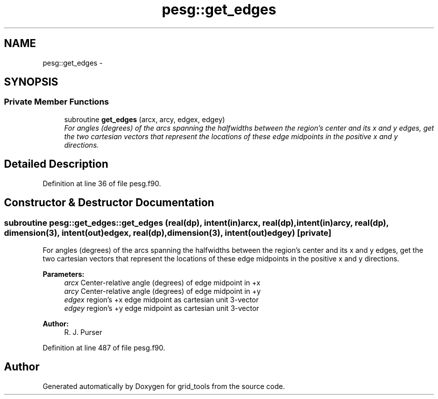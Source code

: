 .TH "pesg::get_edges" 3 "Thu Jun 3 2021" "Version 1.4.0" "grid_tools" \" -*- nroff -*-
.ad l
.nh
.SH NAME
pesg::get_edges \- 
.SH SYNOPSIS
.br
.PP
.SS "Private Member Functions"

.in +1c
.ti -1c
.RI "subroutine \fBget_edges\fP (arcx, arcy, edgex, edgey)"
.br
.RI "\fIFor angles (degrees) of the arcs spanning the halfwidths between the region's center and its x and y edges, get the two cartesian vectors that represent the locations of these edge midpoints in the positive x and y directions\&. \fP"
.in -1c
.SH "Detailed Description"
.PP 
Definition at line 36 of file pesg\&.f90\&.
.SH "Constructor & Destructor Documentation"
.PP 
.SS "subroutine pesg::get_edges::get_edges (real(dp), intent(in)arcx, real(dp), intent(in)arcy, real(dp), dimension(3), intent(out)edgex, real(dp), dimension(3), intent(out)edgey)\fC [private]\fP"

.PP
For angles (degrees) of the arcs spanning the halfwidths between the region's center and its x and y edges, get the two cartesian vectors that represent the locations of these edge midpoints in the positive x and y directions\&. 
.PP
\fBParameters:\fP
.RS 4
\fIarcx\fP Center-relative angle (degrees) of edge midpoint in +x 
.br
\fIarcy\fP Center-relative angle (degrees) of edge midpoint in +y 
.br
\fIedgex\fP region's +x edge midpoint as cartesian unit 3-vector 
.br
\fIedgey\fP region's +y edge midpoint as cartesian unit 3-vector 
.RE
.PP
\fBAuthor:\fP
.RS 4
R\&. J\&. Purser 
.RE
.PP

.PP
Definition at line 487 of file pesg\&.f90\&.

.SH "Author"
.PP 
Generated automatically by Doxygen for grid_tools from the source code\&.
